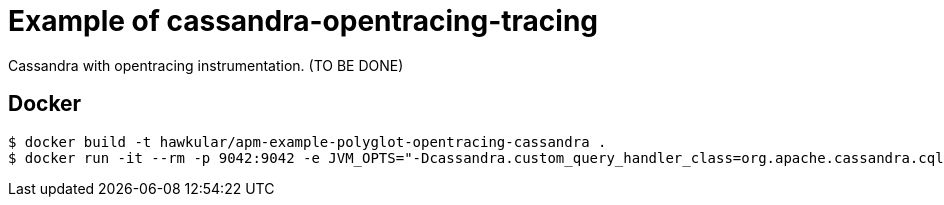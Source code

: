 = Example of cassandra-opentracing-tracing

Cassandra with opentracing instrumentation. (TO BE DONE)

== Docker
[source,shell]
----
$ docker build -t hawkular/apm-example-polyglot-opentracing-cassandra .
$ docker run -it --rm -p 9042:9042 -e JVM_OPTS="-Dcassandra.custom_query_handler_class=org.apache.cassandra.cql3.CustomPayloadMirroringQueryHandler" hawkular/apm-example-polyglot-opentracing-cassandra
----
